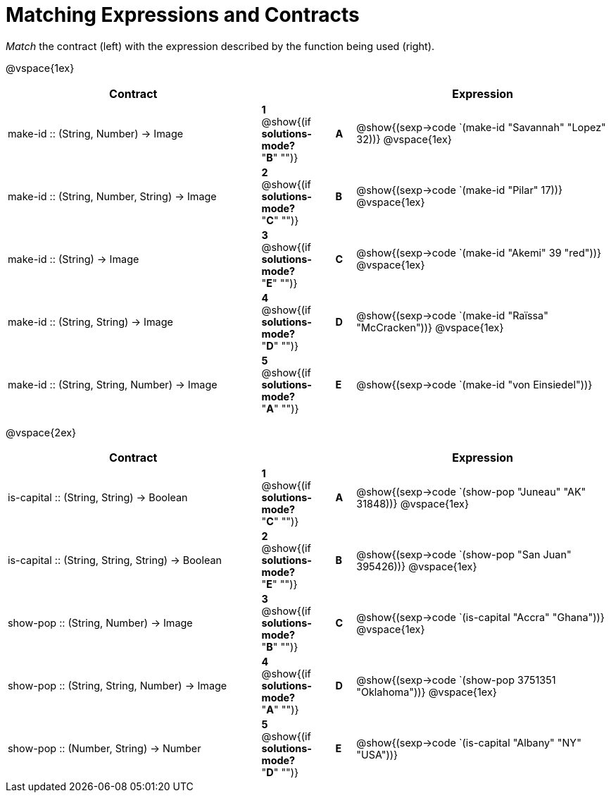 = Matching Expressions and Contracts

++++
<style>
td { height: 20pt; }
p { font-size: 0.9rem;}
div.circleevalsexp, .editbox, .cm-s-scheme {font-size: .75rem;}
</style>
++++

_Match_ the contract (left) with the expression described by the function being used (right). 

@vspace{1ex}
[cols=">13a,^2a,1,^1a,.<13a",stripes="none",grid="none",frame="none", options="header"]
|===
|  Contract|  || |Expression
| make-id +::+ (String, Number) -> Image
| *1* @show{(if *solutions-mode?* "*B*" "")}|| *A* | @show{(sexp->code `(make-id "Savannah" "Lopez" 32))}
@vspace{1ex}
| make-id +::+ (String, Number, String) -> Image
| *2* @show{(if *solutions-mode?* "*C*" "")}|| *B* | @show{(sexp->code `(make-id "Pilar" 17))}          
@vspace{1ex}
| make-id +::+ (String) -> Image
| *3* @show{(if *solutions-mode?* "*E*" "")}|| *C* | @show{(sexp->code `(make-id "Akemi" 39 "red"))}
@vspace{1ex}
| make-id +::+ (String, String) -> Image
| *4* @show{(if *solutions-mode?* "*D*" "")}|| *D* | @show{(sexp->code `(make-id "Raïssa" "McCracken"))}
@vspace{1ex}
| make-id +::+ (String, String, Number) -> Image
| *5* @show{(if *solutions-mode?* "*A*" "")}|| *E* | @show{(sexp->code `(make-id "von Einsiedel"))}

|===


@vspace{2ex}
[cols=">13a,^2a,1,^1a,.<13a",stripes="none",grid="none",frame="none", options="header"]
|===
|  Contract|  || |Expression
| is-capital +::+ (String, String) -> Boolean
| *1* @show{(if *solutions-mode?* "*C*" "")}|| *A* | @show{(sexp->code `(show-pop "Juneau" "AK" 31848))}
@vspace{1ex}
| is-capital +::+ (String, String, String) -> Boolean
| *2* @show{(if *solutions-mode?* "*E*" "")}|| *B* | @show{(sexp->code `(show-pop "San Juan" 395426))}          
@vspace{1ex}
| show-pop +::+ (String, Number) -> Image
| *3* @show{(if *solutions-mode?* "*B*" "")}|| *C* | @show{(sexp->code `(is-capital "Accra" "Ghana"))}
@vspace{1ex}
| show-pop +::+ (String, String, Number) -> Image
| *4* @show{(if *solutions-mode?* "*A*" "")}|| *D* | @show{(sexp->code `(show-pop 3751351 "Oklahoma"))}
@vspace{1ex}
| show-pop +::+ (Number, String) -> Number
| *5* @show{(if *solutions-mode?* "*D*" "")}|| *E* | @show{(sexp->code `(is-capital "Albany" "NY" "USA"))}
|===
